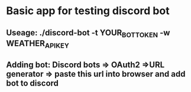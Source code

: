 * Basic app for testing discord bot



** Useage: ./discord-bot -t YOUR_BOT_TOKEN -w WEATHER_API_KEY


** Adding bot: Discord bots => OAuth2 =>URL generator => paste this url into browser and add bot to discord
